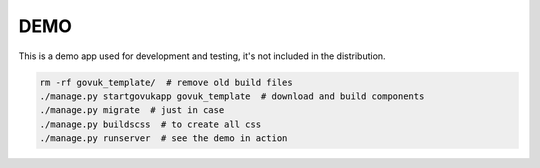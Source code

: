 DEMO
====

This is a demo app used for development and testing, it's not included in the distribution.

.. code-block:: python

    rm -rf govuk_template/  # remove old build files
    ./manage.py startgovukapp govuk_template  # download and build components
    ./manage.py migrate  # just in case
    ./manage.py buildscss  # to create all css
    ./manage.py runserver  # see the demo in action
